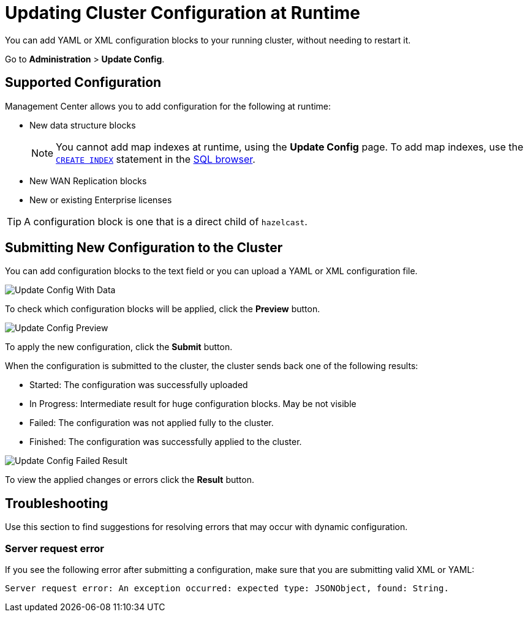 = Updating Cluster Configuration at Runtime
:description: You can add YAML or XML configuration blocks to your running cluster, without needing to restart it.
:page-enterprise: true

{description}

Go to *Administration* > *Update Config*.

== Supported Configuration

Management Center allows you to add configuration for the following at runtime:

- New data structure blocks
+
NOTE: You cannot add map indexes at runtime, using the *Update Config* page. To add map indexes, use the xref:{page-latest-supported-hazelcast}@hazelcast:sql:create-index.adoc[`CREATE INDEX`] statement in the xref:tools:sql-browser.adoc[SQL browser].

- New WAN Replication blocks

- New or existing Enterprise licenses 

TIP: A configuration block is one that is a direct child of `hazelcast`.

== Submitting New Configuration to the Cluster 

You can add configuration blocks to the text field or you can upload a YAML or XML configuration file.

image:ROOT:UpdateConfigData.png[Update Config With Data]

To check which configuration blocks will be applied, click the *Preview* button.

image:ROOT:UpdateConfigPreview.png[Update Config Preview]

To apply the new configuration, click the *Submit* button.

When the configuration is submitted to the cluster, the cluster sends back one of the following results:

- Started: The configuration was successfully uploaded
- In Progress: Intermediate result for huge configuration blocks. May be not visible
- Failed: The configuration was not applied fully to the cluster.
- Finished: The configuration was successfully applied to the cluster.

image:ROOT:UpdateConfigResult.png[Update Config Failed Result]

To view the applied changes or errors click the *Result* button.

== Troubleshooting

Use this section to find suggestions for resolving errors that may occur with dynamic configuration.

=== Server request error

If you see the following error after submitting a configuration, make sure that you are submitting valid XML or YAML:

```
Server request error: An exception occurred: expected type: JSONObject, found: String.
```